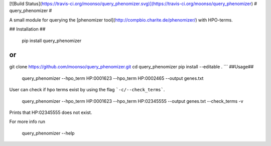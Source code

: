 [![Build Status](https://travis-ci.org/moonso/query_phenomizer.svg)](https://travis-ci.org/moonso/query_phenomizer)
# query_phenomizer #

A small module for querying the [phenomizer tool](http://compbio.charite.de/phenomizer/) with HPO-terms.

## Installation ##

    pip install query_phenomizer

or
```
git clone https://github.com/moonso/query_phenomizer.git
cd query_phenomizer
pip install --editable .
```
##Usage##

    query_phenomizer --hpo_term HP:0001623 --hpo_term HP:0002465 --output genes.txt

User can check if hpo terms exist by using the flag ```-c/--check_terms```.

    query_phenomizer --hpo_term HP:0001623 --hpo_term HP:02345555 --output genes.txt --check_terms -v

Prints that HP:02345555 does not exist.

For more info run

    query_phenomizer --help


